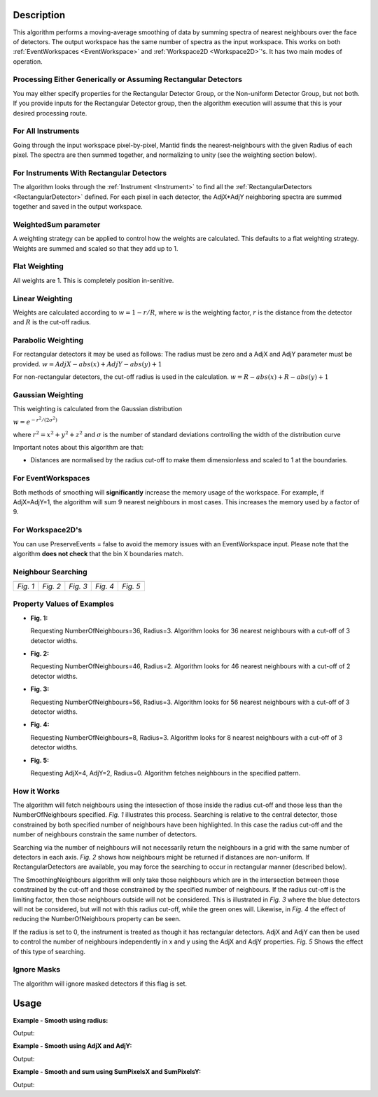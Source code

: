 .. algorithm::

.. summary::

.. relatedalgorithms::

.. properties::

Description
-----------

This algorithm performs a moving-average smoothing of data by summing
spectra of nearest neighbours over the face of detectors. The output
workspace has the same number of spectra as the input workspace. This
works on both :ref:`EventWorkspaces <EventWorkspace>` and
:ref:`Workspace2D <Workspace2D>`'s. It has two main modes of operation.

Processing Either Generically or Assuming Rectangular Detectors
###############################################################

You may either specify properties for the Rectangular Detector Group, or
the Non-uniform Detector Group, but not both. If you provide inputs for
the Rectangular Detector group, then the algorithm execution will assume
that this is your desired processing route.

For All Instruments
###################

Going through the input workspace pixel-by-pixel, Mantid finds the
nearest-neighbours with the given Radius of each pixel. The spectra are
then summed together, and normalizing to unity (see the weighting
section below).

For Instruments With Rectangular Detectors
##########################################

The algorithm looks through the :ref:`Instrument <Instrument>` to find all
the :ref:`RectangularDetectors <RectangularDetector>` defined. For each
pixel in each detector, the AdjX\*AdjY neighboring spectra are summed
together and saved in the output workspace.

WeightedSum parameter
#####################

A weighting strategy can be applied to control how the weights are
calculated. This defaults to a flat weighting strategy. Weights are
summed and scaled so that they add up to 1.

Flat Weighting
##############

All weights are 1. This is completely position in-senitive.

Linear Weighting
################

Weights are calculated according to :math:`w = 1 - r/R`, where :math:`w` is the
weighting factor, :math:`r` is the distance from the detector and :math:`R` is the
cut-off radius.

Parabolic Weighting
###################

For rectangular detectors it may be used as follows: The radius must be
zero and a AdjX and AdjY parameter must be provided.
:math:`w = AdjX - abs(x) + AdjY - abs(y) + 1`

For non-rectangular detectors, the cut-off radius is used in the
calculation. :math:`w = R - abs(x) + R - abs(y) + 1`

Gaussian Weighting
##################

This weighting is calculated from the Gaussian distribution

:math:`w = e^{-r^2/(2\sigma^2)}`

where :math:`r^2 = x^2 + y^2 + z^2` and :math:`\sigma` is the number of
standard deviations controlling the width of the distribution curve

Important notes about this algorithm are that:

-  Distances are normalised by the radius cut-off to make them
   dimensionless and scaled to 1 at the boundaries.

For EventWorkspaces
###################

Both methods of smoothing will **significantly** increase the memory
usage of the workspace. For example, if AdjX=AdjY=1, the algorithm will
sum 9 nearest neighbours in most cases. This increases the memory used
by a factor of 9.

For Workspace2D's
#################

You can use PreserveEvents = false to avoid the memory issues with an
EventWorkspace input. Please note that the algorithm **does not check**
that the bin X boundaries match.

Neighbour Searching
###################

+--------+--------+--------+--------+--------+
| |Fig1| | |Fig2| | |Fig3| | |Fig4| | |Fig5| |
+--------+--------+--------+--------+--------+
|*Fig. 1*|*Fig. 2*|*Fig. 3*|*Fig. 4*|*Fig. 5*|
+--------+--------+--------+--------+--------+

.. |Fig1| image:: ../images/NNSearchByRadius.jpg
   :width: 100%
.. |Fig2| image:: ../images/NNSearchIrregularGrid.jpg
   :width: 100%
.. |Fig3| image:: ../images/NNSearchLimitByRadius.jpg
   :width: 100%
.. |Fig4| image:: ../images/NNSearchLimitByNNs.jpg
   :width: 100%
.. |Fig5| image:: ../images/NNSearchXY.jpg
   :width: 100%

Property Values of Examples
###########################

* **Fig. 1:**

  Requesting NumberOfNeighbours=36, Radius=3. Algorithm looks for
  36 nearest neighbours with a cut-off of 3 detector widths.

* **Fig. 2:**

  Requesting NumberOfNeighbours=46, Radius=2. Algorithm looks
  for 46 nearest neighbours with a cut-off of 2 detector widths.

* **Fig. 3:**

  Requesting NumberOfNeighbours=56, Radius=3. Algorithm looks
  for 56 nearest neighbours with a cut-off of 3 detector widths.

* **Fig. 4:**

  Requesting NumberOfNeighbours=8, Radius=3. Algorithm looks
  for 8 nearest neighbours with a cut-off of 3 detector widths.

* **Fig. 5:**

  Requesting AdjX=4, AdjY=2, Radius=0. Algorithm fetches
  neighbours in the specified pattern.

How it Works
############

The algorithm will fetch neighbours using the intesection of those inside
the radius cut-off and those less than the NumberOfNeighbours specified.
*Fig. 1* illustrates this process. Searching is relative to the central
detector, those constrained by both specified number of neighbours have
been highlighted. In this case the radius cut-off and the number of
neighbours constrain the same number of detectors.

Searching via the number of neighbours will not necessarily return the
neighbours in a grid with the same number of detectors in each axis.
*Fig. 2* shows how neighbours might be returned if distances are
non-uniform. If RectangularDetectors are available, you may force the
searching to occur in rectangular manner (described below).

The SmoothingNeighbours algorithm will only take those neighbours which
are in the intersection between those constrained by the cut-off and
those constrained by the specified number of neighbours. If the radius
cut-off is the limiting factor, then those neighbours outside will not
be considered. This is illustrated in *Fig. 3* where the blue detectors
will not be considered, but will not with this radius cut-off, while the
green ones will. Likewise, in *Fig. 4* the effect of reducing the
NumberOfNeighbours property can be seen.

If the radius is set to 0, the instrument is treated as though it has
rectangular detectors. AdjX and AdjY can then be used to control the
number of neighbours independently in x and y using the AdjX and AdjY
properties. *Fig. 5* Shows the effect of this type of searching.

Ignore Masks
############

The algorithm will ignore masked detectors if this flag is set.

Usage
-----

**Example - Smooth using radius:**

.. testcode:: ExRadius

   # Create a workspace with a single rectangular bank of size 3x3. One bin only.
   ws = CreateSampleWorkspace(Function="Flat background",
                              NumBanks=1,
                              BankPixelWidth=3,
                              XMin=0,
                              XMax=1,
                              BinWidth=1)

   # Initial values
   values = [1.0, 1.0, 3.0,
             4.0, 2.0, 2.0,
             1.0, 3.0, 3.0]

   for i in range(0,9):
     ws.dataY(i)[0] = values[i]

   # Run the algorithm
   output = SmoothNeighbours(ws, Radius = 1.0,
                             RadiusUnits = 'NumberOfPixels')

   print('Number of histograms: {0}'.format(output.getNumberHistograms()))
   print('Smoothed values:')
   print(output.extractY())

Output:

.. testoutput:: ExRadius

   Number of histograms: 9
   Smoothed values:
   [[2.        ]
    [2.16666667]
    [2.        ]
    [2.        ]
    [2.22222222]
    [2.33333333]
    [2.5       ]
    [2.5       ]
    [2.5       ]]

**Example -  Smooth using AdjX and AdjY:**

.. testcode:: ExAdj

   # Create a workspace with a single rectangular bank of size 3x3. One bin only.
   ws = CreateSampleWorkspace(Function="Flat background",
                              NumBanks=1,
                              BankPixelWidth=3,
                              XMin=0,
                              XMax=1,
                              BinWidth=1)

   # Initial values
   values = [1.0, 1.0, 3.0,
             4.0, 2.0, 2.0,
             1.0, 3.0, 3.0]

   for i in range(0,9):
     ws.dataY(i)[0] = values[i]

   # Run the algorithm
   output = SmoothNeighbours(ws, AdjX=1, AdjY=3)

   print('Number of histograms: {}'.format(output.getNumberHistograms()))
   print('Smoothed values:')
   print(output.extractY())

Output:

.. testoutput:: ExAdj

   Number of histograms: 9
   Smoothed values:
   [[2.16666667]
    [2.16666667]
    [2.16666667]
    [2.22222222]
    [2.22222222]
    [2.22222222]
    [2.5       ]
    [2.5       ]
    [2.5       ]]

**Example -  Smooth and sum using SumPixelsX and SumPixelsY:**

.. testcode:: ExSum

   # Create a workspace with a single rectangular bank of size 3x3. One bin only.
   ws = CreateSampleWorkspace(Function="Flat background",
                              NumBanks=1,
                              BankPixelWidth=3,
                              XMin=0,
                              XMax=1,
                              BinWidth=1)

   # Initial values
   values = [1.0, 1.0, 3.0,
             4.0, 2.0, 2.0,
             1.0, 3.0, 3.0]

   for i in range(0,9):
     ws.dataY(i)[0] = values[i]

   # Run the algorithm
   output = SmoothNeighbours(ws, SumPixelsX=3, SumPixelsY=1)

   print('Number of histograms: {}'.format(output.getNumberHistograms()))
   print('Smoothed values:')
   print(output.extractY())

Output:

.. testoutput:: ExSum

   Number of histograms: 3
   Smoothed values:
   [[6.]
    [6.]
    [8.]]

.. categories::

.. sourcelink::

